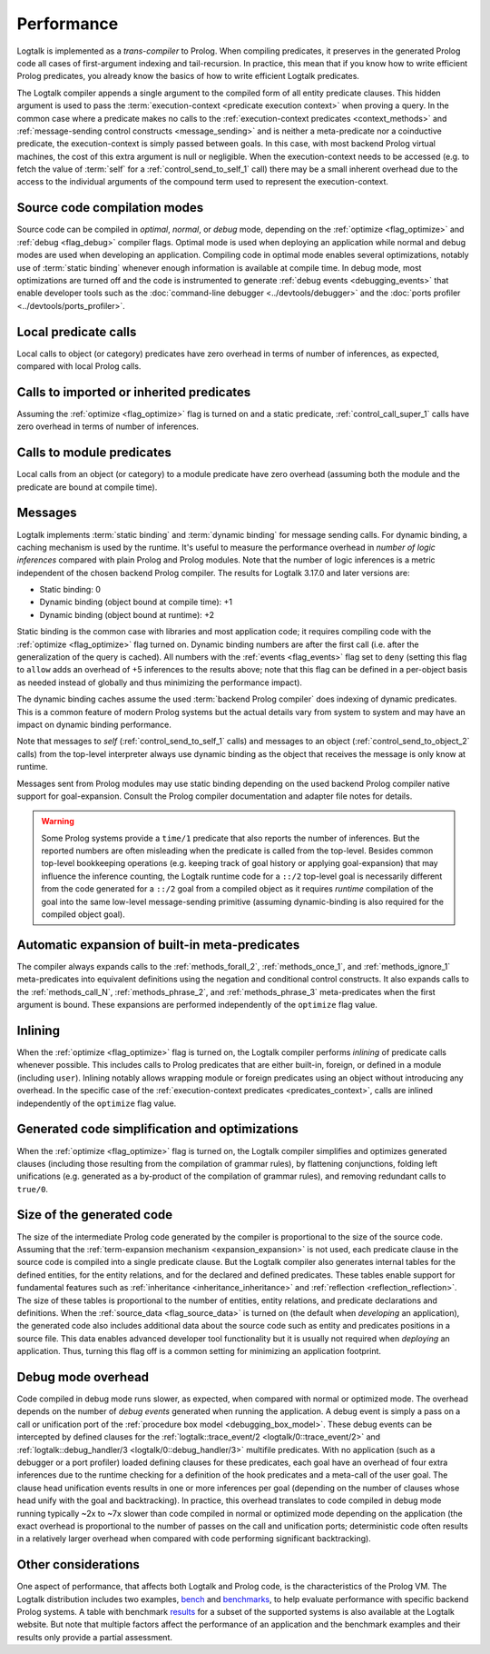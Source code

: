 ..
   This file is part of Logtalk <https://logtalk.org/>  
   SPDX-FileCopyrightText: 1998-2024 Paulo Moura <pmoura@logtalk.org>
   SPDX-License-Identifier: Apache-2.0

   Licensed under the Apache License, Version 2.0 (the "License");
   you may not use this file except in compliance with the License.
   You may obtain a copy of the License at

       http://www.apache.org/licenses/LICENSE-2.0

   Unless required by applicable law or agreed to in writing, software
   distributed under the License is distributed on an "AS IS" BASIS,
   WITHOUT WARRANTIES OR CONDITIONS OF ANY KIND, either express or implied.
   See the License for the specific language governing permissions and
   limitations under the License.


.. _performance_performance:

Performance
===========

Logtalk is implemented as a *trans-compiler* to Prolog. When compiling
predicates, it preserves in the generated Prolog code all cases of
first-argument indexing and tail-recursion. In practice, this mean that
if you know how to write efficient Prolog predicates, you already know
the basics of how to write efficient Logtalk predicates.

The Logtalk compiler appends a single argument to the compiled form of
all entity predicate clauses. This hidden argument is used to pass the
:term:`execution-context <predicate execution context>` when proving a
query. In the common case where a predicate makes no calls to the
:ref:`execution-context predicates <context_methods>` and
:ref:`message-sending control constructs <message_sending>` and
is neither a meta-predicate nor a coinductive predicate, the
execution-context is simply passed between goals. In this case, with most
backend Prolog virtual machines, the cost of this extra argument is null
or negligible. When the execution-context needs to be accessed (e.g. to
fetch the value of :term:`self` for a :ref:`control_send_to_self_1` call)
there may be a small inherent overhead due to the access to the individual
arguments of the compound term used to represent the execution-context.

Source code compilation modes
-----------------------------

Source code can be compiled in *optimal*, *normal*, or *debug* mode,
depending on the :ref:`optimize <flag_optimize>` and
:ref:`debug <flag_debug>` compiler flags. Optimal mode is used when
deploying an application while normal and debug modes are used when
developing an application. Compiling code in optimal mode enables
several optimizations, notably use of :term:`static binding` whenever
enough information is available at compile time. In debug mode, most
optimizations are turned off and the code is instrumented to generate
:ref:`debug events <debugging_events>` that enable developer tools such
as the :doc:`command-line debugger <../devtools/debugger>` and the
:doc:`ports profiler <../devtools/ports_profiler>`.

Local predicate calls
---------------------

Local calls to object (or category) predicates have zero overhead in
terms of number of inferences, as expected, compared with local Prolog
calls.

Calls to imported or inherited predicates
-----------------------------------------

Assuming the :ref:`optimize <flag_optimize>` flag is turned on and a
static predicate, :ref:`control_call_super_1` calls have zero overhead
in terms of number of inferences.

Calls to module predicates
--------------------------

Local calls from an object (or category) to a module predicate have zero
overhead (assuming both the module and the predicate are bound at
compile time).

Messages
--------

Logtalk implements :term:`static binding` and :term:`dynamic binding`
for message sending calls. For dynamic binding, a caching mechanism is
used by the runtime. It's useful to measure the performance overhead in
*number of logic inferences* compared with plain Prolog and Prolog modules.
Note that the number of logic inferences is a metric independent of the
chosen backend Prolog compiler. The results for Logtalk 3.17.0 and later
versions are:

-  Static binding: 0
-  Dynamic binding (object bound at compile time): +1
-  Dynamic binding (object bound at runtime): +2

Static binding is the common case with libraries and most application
code; it requires compiling code with the :ref:`optimize <flag_optimize>`
flag turned on. Dynamic binding numbers are after the first call (i.e.
after the generalization of the query is cached). All numbers with the
:ref:`events <flag_events>` flag set to ``deny`` (setting this flag to
``allow`` adds an overhead of +5 inferences to the results above; note
that this flag can be defined in a per-object basis as needed instead
of globally and thus minimizing the performance impact).

The dynamic binding caches assume the used :term:`backend Prolog compiler`
does indexing of dynamic predicates. This is a common feature of modern
Prolog systems but the actual details vary from system to system and may
have an impact on dynamic binding performance.

Note that messages to *self* (:ref:`control_send_to_self_1` calls) and
messages to an object (:ref:`control_send_to_object_2` calls) from the
top-level interpreter always use dynamic binding as the object that
receives the message is only know at runtime.

Messages sent from Prolog modules may use static binding depending on the
used backend Prolog compiler native support for goal-expansion. Consult
the Prolog compiler documentation and adapter file notes for details.

.. warning::

   Some Prolog systems provide a ``time/1`` predicate that also reports
   the number of inferences. But the reported numbers are often misleading
   when the predicate is called from the top-level. Besides common top-level
   bookkeeping operations (e.g. keeping track of goal history or applying
   goal-expansion) that may influence the inference counting, the Logtalk
   runtime code for a ``::/2`` top-level goal is necessarily different
   from the code generated for a ``::/2`` goal from a compiled object as
   it requires *runtime* compilation of the goal into the same low-level
   message-sending primitive (assuming dynamic-binding is also required
   for the compiled object goal).

Automatic expansion of built-in meta-predicates
-----------------------------------------------

The compiler always expands calls to the :ref:`methods_forall_2`,
:ref:`methods_once_1`, and :ref:`methods_ignore_1` meta-predicates into
equivalent definitions using the negation and conditional control constructs.
It also expands calls to the :ref:`methods_call_N`, :ref:`methods_phrase_2`,
and :ref:`methods_phrase_3` meta-predicates when the first argument is bound.
These expansions are performed independently of the ``optimize`` flag value.

Inlining
--------

When the :ref:`optimize <flag_optimize>` flag is turned on, the Logtalk
compiler performs *inlining* of predicate calls whenever possible. This
includes calls to Prolog predicates that are either built-in, foreign, or
defined in a module (including ``user``). Inlining notably allows wrapping
module or foreign predicates using an object without introducing any
overhead. In the specific case of the 
:ref:`execution-context predicates <predicates_context>`,
calls are inlined independently of the ``optimize`` flag value.

Generated code simplification and optimizations
-----------------------------------------------

When the :ref:`optimize <flag_optimize>` flag is turned on, the Logtalk
compiler simplifies and optimizes generated clauses (including those
resulting from the compilation of grammar rules), by flattening conjunctions,
folding left unifications (e.g. generated as a by-product of the compilation
of grammar rules), and removing redundant calls to ``true/0``.

Size of the generated code
--------------------------

The size of the intermediate Prolog code generated by the compiler is
proportional to the size of the source code. Assuming that the
:ref:`term-expansion mechanism <expansion_expansion>` is not used, each
predicate clause in the source code is compiled into a single predicate
clause. But the Logtalk compiler also generates internal tables for the
defined entities, for the entity relations, and for the declared and
defined predicates. These tables enable support for fundamental features
such as :ref:`inheritance <inheritance_inheritance>` and
:ref:`reflection <reflection_reflection>`. The size of these tables is
proportional to the number of entities, entity relations, and predicate
declarations and definitions. When the :ref:`source_data <flag_source_data>`
is turned on (the default when *developing* an application), the generated
code also includes additional data about the source code such as entity and
predicates positions in a source file. This data enables advanced developer
tool functionality but it is usually not required when *deploying* an
application. Thus, turning this flag off is a common setting for minimizing
an application footprint.


Debug mode overhead
-------------------

Code compiled in debug mode runs slower, as expected, when compared with
normal or optimized mode. The overhead depends on the number of *debug events*
generated when running the application. A debug event is simply a pass on a
call or unification port of the :ref:`procedure box model <debugging_box_model>`.
These debug events can be intercepted by defined clauses for the
:ref:`logtalk::trace_event/2 <logtalk/0::trace_event/2>`
and :ref:`logtalk::debug_handler/3 <logtalk/0::debug_handler/3>` multifile
predicates. With no application (such as a debugger or a port profiler)
loaded defining clauses for these predicates, each goal have an overhead of
four extra inferences due to the runtime checking for a definition of the
hook predicates and a meta-call of the user goal. The clause head unification
events results in one or more inferences per goal (depending on the number of
clauses whose head unify with the goal and backtracking). In practice, this
overhead translates to code compiled in debug mode running typically ~2x to
~7x slower than code compiled in normal or optimized mode depending on the
application (the exact overhead is proportional to the number of passes on
the call and unification ports; deterministic code often results in a
relatively larger overhead when compared with code performing significant
backtracking).


Other considerations
--------------------

One aspect of performance, that affects both Logtalk and Prolog code, is
the characteristics of the Prolog VM. The Logtalk distribution includes
two examples,
`bench <https://github.com/LogtalkDotOrg/logtalk3/tree/master/examples/bench>`_
and
`benchmarks <https://github.com/LogtalkDotOrg/logtalk3/tree/master/examples/benchmarks>`_,
to help evaluate performance with specific backend Prolog systems. A
table with benchmark `results <https://logtalk.org/performance.html>`_ for
a subset of the supported systems is also available at the Logtalk
website. But note that multiple factors affect the performance of an
application and the benchmark examples and their results only provide
a partial assessment.

